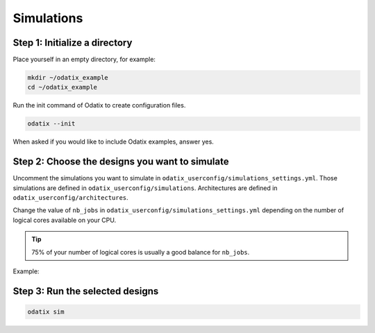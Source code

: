 ***********
Simulations
***********

Step 1: Initialize a directory
~~~~~~~~~~~~~~~~~~~~~~~~~~~~~~

Place yourself in an empty directory, for example:

.. code-block:: bash

   mkdir ~/odatix_example
   cd ~/odatix_example

Run the init command of Odatix to create configuration files. 

.. code-block:: bash

   odatix --init

When asked if you would like to include Odatix examples, answer yes. 

Step 2: Choose the designs you want to simulate
~~~~~~~~~~~~~~~~~~~~~~~~~~~~~~~~~~~~~~~~~~~~~~~

Uncomment the simulations you want to simulate in ``odatix_userconfig/simulations_settings.yml``.
Those simulations are defined in ``odatix_userconfig/simulations``.
Architectures are defined in ``odatix_userconfig/architectures``.

Change the value of ``nb_jobs`` in ``odatix_userconfig/simulations_settings.yml`` depending on the number of logical cores available on your CPU. 

.. tip::
   75% of your number of logical cores is usually a good balance for ``nb_jobs``.

Example:

.. code-block:: yaml
   :caption: odatix_userconfig/simulations_settings.yml
   :linenos:
   :emphasize-lines: 4

   overwrite:        No  # overwrite existing results?
   ask_continue:     Yes # prompt 'continue? (y/n)' after settings checks?
   show_log_if_one:  Yes # show synthesis log if there is only one architecture selected?
   nb_jobs:          12  # maximum number of parallel synthesis

   simulations: 
      - TB_Example_Counter_Verilator:
        - Example_Counter_sv/04bits
        - Example_Counter_sv/08bits
        - Example_Counter_sv/16bits
        - Example_Counter_sv/24bits
        - Example_Counter_sv/32bits
        - Example_Counter_sv/48bits
        - Example_Counter_sv/64bits

Step 3: Run the selected designs
~~~~~~~~~~~~~~~~~~~~~~~~~~~~~~~~

.. code-block:: bash

   odatix sim
